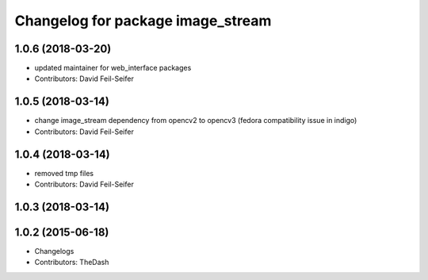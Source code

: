^^^^^^^^^^^^^^^^^^^^^^^^^^^^^^^^^^
Changelog for package image_stream
^^^^^^^^^^^^^^^^^^^^^^^^^^^^^^^^^^

1.0.6 (2018-03-20)
------------------
* updated maintainer for web_interface packages
* Contributors: David Feil-Seifer

1.0.5 (2018-03-14)
------------------
* change image_stream dependency from opencv2 to opencv3 (fedora compatibility issue in indigo)
* Contributors: David Feil-Seifer

1.0.4 (2018-03-14)
------------------
* removed tmp files
* Contributors: David Feil-Seifer

1.0.3 (2018-03-14)
------------------

1.0.2 (2015-06-18)
------------------
* Changelogs
* Contributors: TheDash
